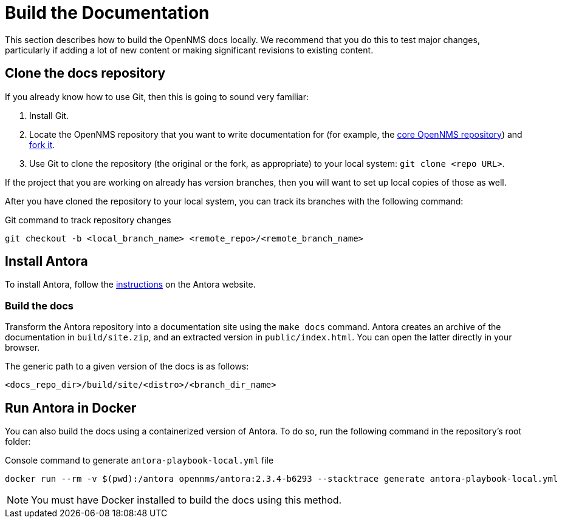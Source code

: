 
= Build the Documentation

This section describes how to build the OpenNMS docs locally.
We recommend that you do this to test major changes, particularly if adding a lot of new content or making significant revisions to existing content.

== Clone the docs repository

If you already know how to use Git, then this is going to sound very familiar:

. Install Git.
. Locate the OpenNMS repository that you want to write documentation for (for example, the https://github.com/OpenNMS/opennms[core OpenNMS repository]) and https://help.github.com/articles/fork-a-repo/[fork it].
. Use Git to clone the repository (the original or the fork, as appropriate) to your local system: `git clone <repo URL>`.

If the project that you are working on already has version branches, then you will want to set up local copies of those as well.

After you have cloned the repository to your local system, you can track its branches with the following command:

.Git command to track repository changes
[source]
----
git checkout -b <local_branch_name> <remote_repo>/<remote_branch_name>
----

== Install Antora

To install Antora, follow the https://docs.antora.org/antora/2.2/install/install-antora/[instructions] on the Antora website.

=== Build the docs

Transform the Antora repository into a documentation site using the `make docs` command.
Antora creates an archive of the documentation in `build/site.zip`, and an extracted version in `public/index.html`.
You can open the latter directly in your browser.

The generic path to a given version of the docs is as follows:

[source]
----
<docs_repo_dir>/build/site/<distro>/<branch_dir_name>
----

== Run Antora in Docker

You can also build the docs using a containerized version of Antora.
To do so, run the following command in the repository's root folder:

.Console command to generate `antora-playbook-local.yml` file
[source, console]
----
docker run --rm -v $(pwd):/antora opennms/antora:2.3.4-b6293 --stacktrace generate antora-playbook-local.yml
----

NOTE: You must have Docker installed to build the docs using this method.
